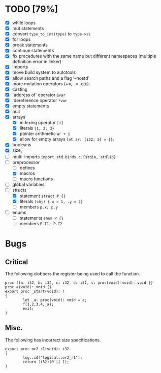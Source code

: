 * TODO [79%]
- [X] while loops
- [X] mut statements
- [X] convert =type_to_int(type)= to =type->sz=
- [X] for loops
- [X] break statements
- [X] continue statements
- [X] fix procedures with the same name but different namespaces (multiple definition error in linker)
- [X] imports
- [X] move build system to autotools
- [X] allow search paths and a flag '--nostd'
- [X] more mutation operators (+=, -=, etc).
- [X] casting
- [X] 'address of' operator =&var=
- [X] 'dereference operator =*var=
- [X] empty statements
- [X] null
- [X] arrays
  - [X] indexing operator =[i]=
  - [X] literals ={1, 2, 3}=
  - [X] pointer arithmetic =ar + i=
  - [X] allow for empty arrays =let ar: [i32; 5] = {};=
- [X] booleans
- [X] size_t
- [ ] multi-imports =import std.binds.c.{stdio, stdlib}=
- [-] preprocessor
  - [ ] defines
  - [X] macros
  - [ ] macro functions
- [ ] global variables
- [-] structs
  - [X] statement =struct P {}=
  - [X] literals =(obj) {.x = 1, .y = 2}=
  - [ ] members =p.x; p.y=
- [ ] enums
  - [ ] statements =enum P {}=
  - [ ] members =P.I1; P.I2=

* Bugs

** Critical

The following clobbers the register being used to call the function.

#+begin_src
proc f(a: i32, b: i32, c: i32, d: i32, s: proc(void):void): void {}
proc a(void): void {}
export proc _start(void): !
{
        let _a: proc(void): void = a;
        f(1,2,3,4,_a);
        exit;
}
#+end_src

** Misc.

The following has incorrect size specifications.

#+begin_src
export proc or2_r1(void): i32
{
        log::id("logical::or2_r1");
        return (i32)(0 || 1);
}
#+end_src

